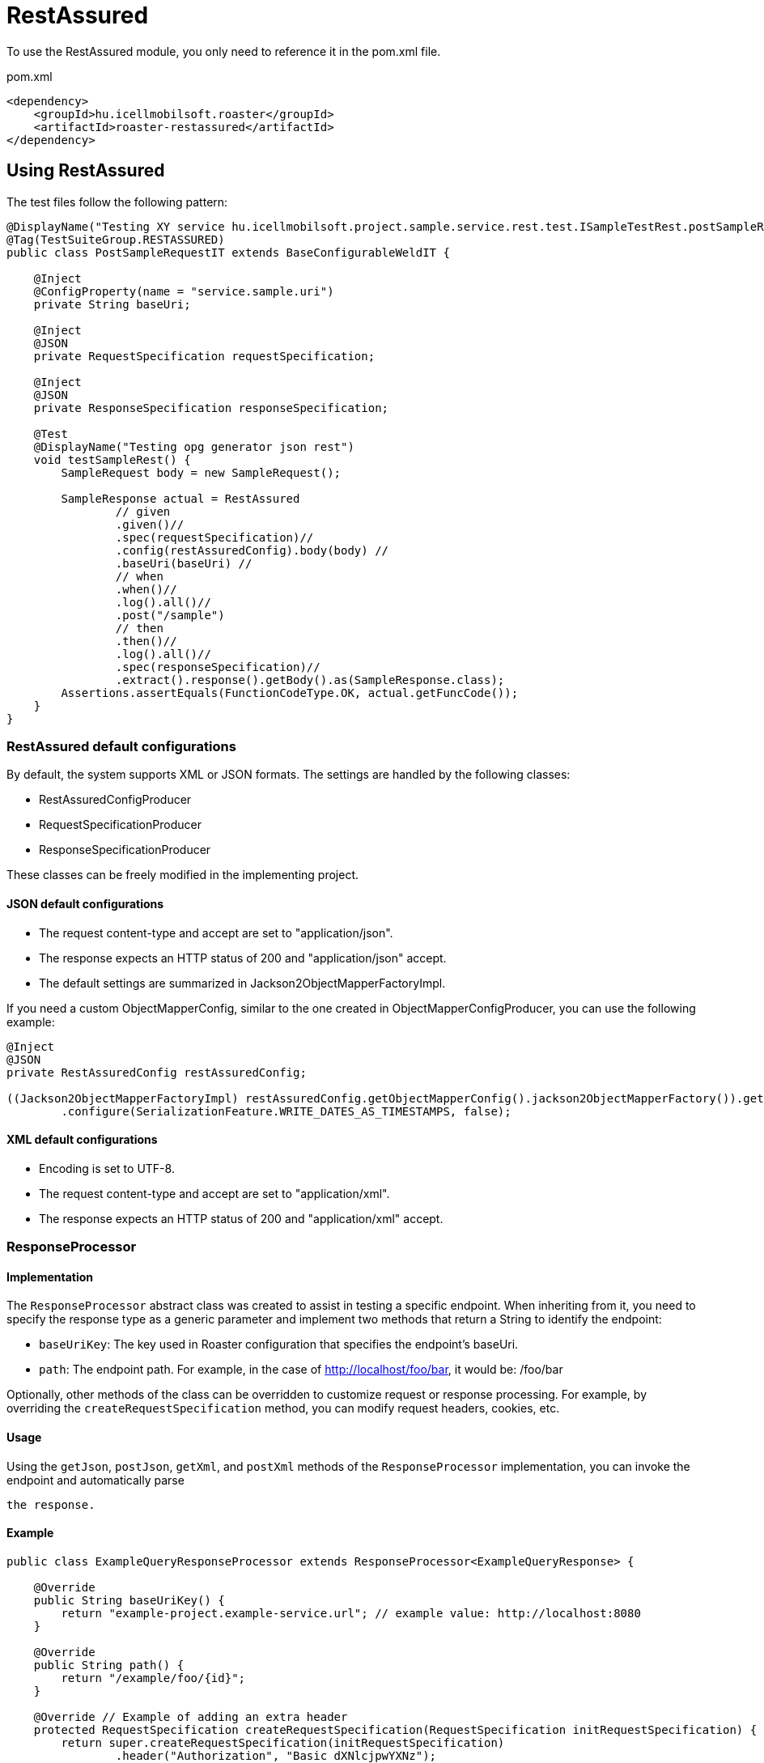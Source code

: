 = RestAssured

To use the RestAssured module, you only need to reference it in the pom.xml file.

[source,xml]
.pom.xml
----
<dependency>
    <groupId>hu.icellmobilsoft.roaster</groupId>
    <artifactId>roaster-restassured</artifactId>
</dependency>
----

== Using RestAssured

The test files follow the following pattern:

[source,java]
----
@DisplayName("Testing XY service hu.icellmobilsoft.project.sample.service.rest.test.ISampleTestRest.postSampleRquest")
@Tag(TestSuiteGroup.RESTASSURED)
public class PostSampleRequestIT extends BaseConfigurableWeldIT {

    @Inject
    @ConfigProperty(name = "service.sample.uri")
    private String baseUri;

    @Inject
    @JSON
    private RequestSpecification requestSpecification;

    @Inject
    @JSON
    private ResponseSpecification responseSpecification;

    @Test
    @DisplayName("Testing opg generator json rest")
    void testSampleRest() {
        SampleRequest body = new SampleRequest();

        SampleResponse actual = RestAssured
                // given
                .given()//
                .spec(requestSpecification)//
                .config(restAssuredConfig).body(body) //
                .baseUri(baseUri) //
                // when
                .when()//
                .log().all()//
                .post("/sample")
                // then
                .then()//
                .log().all()//
                .spec(responseSpecification)//
                .extract().response().getBody().as(SampleResponse.class);
        Assertions.assertEquals(FunctionCodeType.OK, actual.getFuncCode());
    }
}
----

=== RestAssured default configurations

By default, the system supports XML or JSON formats.
The settings are handled by the following classes:

* RestAssuredConfigProducer
* RequestSpecificationProducer
* ResponseSpecificationProducer

These classes can be freely modified in the implementing project.

==== JSON default configurations

* The request content-type and accept are set to "application/json".
* The response expects an HTTP status of 200 and "application/json" accept.
* The default settings are summarized in Jackson2ObjectMapperFactoryImpl.

If you need a custom ObjectMapperConfig, similar to the one created in ObjectMapperConfigProducer,
you can use the following example:

[source,java]
----
@Inject
@JSON
private RestAssuredConfig restAssuredConfig;
 
((Jackson2ObjectMapperFactoryImpl) restAssuredConfig.getObjectMapperConfig().jackson2ObjectMapperFactory()).getObjectMapper()
        .configure(SerializationFeature.WRITE_DATES_AS_TIMESTAMPS, false);
----

==== XML default configurations

* Encoding is set to UTF-8.
* The request content-type and accept are set to "application/xml".
* The response expects an HTTP status of 200 and "application/xml" accept.


=== ResponseProcessor

==== Implementation

The `ResponseProcessor` abstract class was created to assist in testing a specific endpoint.
When inheriting from it, you need to specify the response type as a generic parameter
and implement two methods that return a String to identify the endpoint:

* `baseUriKey`: The key used in Roaster configuration that specifies the endpoint's baseUri.
* `path`: The endpoint path. For example, in the case of http://localhost/foo/bar, it would be: /foo/bar

Optionally, other methods of the class can be overridden to customize request or response processing.
For example, by overriding the `createRequestSpecification` method, you can modify request headers, cookies, etc.

==== Usage

Using the `getJson`, `postJson`, `getXml`, and `postXml` methods of the `ResponseProcessor` implementation,
you can invoke the endpoint and automatically parse

 the response.

==== Example

[source,java]
----
public class ExampleQueryResponseProcessor extends ResponseProcessor<ExampleQueryResponse> {

    @Override
    public String baseUriKey() {
        return "example-project.example-service.url"; // example value: http://localhost:8080
    }

    @Override
    public String path() {
        return "/example/foo/{id}";
    }

    @Override // Example of adding an extra header
    protected RequestSpecification createRequestSpecification(RequestSpecification initRequestSpecification) {
        return super.createRequestSpecification(initRequestSpecification)
                .header("Authorization", "Basic dXNlcjpwYXNz");
    }

    public ExampleQueryResponse queryWithJson(String id) {
        return getJson(ExampleQueryResponse.class, id);
    }

    public ExampleQueryResponse queryWithXml(String id) {
        return getXml(ExampleQueryResponse.class, id);
    }
}
----

=== ConfigurableResponseProcessor

To avoid implementing a separate `ResponseProcessor` for each REST endpoint,
the `ConfigurableResponseProcessor` class was created, which reads the necessary values from configuration,
such as `baseUriKey` and `path`.

==== Usage

The `baseUriKey` and `path` should be added under a common prefix in the configuration.
Optionally, headers can also be specified.
In YAML format, it would look like this:

[source,yml]
----
testsuite:
    rest:
        exampleService:
            example:
                baseUriKey: example-project.example-service.url
                path: /rest/exampleService/example/{id}
            headerExample:
                baseUriKey: example-project.example-service.url
                path: /rest/exampleService/example/{id}
                headers:
                    - "X-LANGUAGE: hu"
                    - "User-Agent: roaster/0.5 restassured"
----

In the test class, the `ConfigurableResponseProcessor` can be injected using the `@RestProcessor` qualifier,
providing the configuration prefix:

[source,java]
----
import hu.icellmobilsoft.roaster.restassured.response.producer.impl.ConfigurableResponseProcessor;

class ExampleTest {
    @Inject
    @RestProcessor(configKey = "testsuite.rest.exampleService.example") //<1>
    private ConfigurableResponseProcessor<ExampleResponse> responseProcessor;

    @Inject
    @RestProcessor(
            configKey = "testsuite.rest.exampleService.example",
            expectedStatusCode = HttpStatus.SC_BAD_REQUEST //<2>
    )
    private ConfigurableResponseProcessor<ExampleResponse> badRequestResponseProcessor;

    void test() {
        responseProcessor.setQueryParams(Map.of("foo", "42")); //<3>
        ExampleResponse response = responseProcessor.getJson(ExampleResponse.class, "XXX");
        // asserts...
    }
}
----
<1> Example of injecting the default `ConfigurableResponseProcessor`
<2> Optionally, the expected response status code can be provided in the annotation (default: `200 OK`)
<3> Query parameters can be set in the `ConfigurableResponseProcessor`

==== Custom implementation

If you want to extend the behavior of `ConfigurableResponseProcessor` within the project
(e.g., for login or other project-specific header handling),
you can start by implementing the `AbstractConfigurableResponseProcessor`:

[source,java]
----
import hu.icellmobilsoft.roaster.restassured.response.producer.spi.AbstractConfigurableResponseProcessor;

@Dependent
public class LoginConfigurableResponseProcessor<RESPONSE> extends AbstractConfigurableResponseProcessor<RESPONSE> {
    @Inject
    private LoginHandler loginHandler;

    @Override
    protected RequestSpecification createRequestSpecification(RequestSpecification initRequestSpecification) {
        loginHandler.login();
        return super.createRequestSpecification(initRequestSpecification)


                .headers(loginHandler.loginHeaders());
    }
}
----

Next, you need to create a CDI producer that serves the configured instances:

[source,java]
----
import hu.icellmobilsoft.roaster.restassured.response.producer.spi.AbstractConfigurableResponseProcessorProducer;

@Dependent
public class LoginConfigurableResponseProcessorProducer<RESPONSE> extends AbstractConfigurableResponseProcessorProducer<LoginConfigurableResponseProcessor<RESPONSE>> {
    @Override
    @Produces //<1>
    @RestProcessor(configKey = "")
    public LoginConfigurableResponseProcessor<RESPONSE> createLoginResponseProcessor(InjectionPoint injectionPoint) {
        return super.createConfiguredResponseProcessor(injectionPoint);
    }

    @Override
    protected LoginConfigurableResponseProcessor<RESPONSE> getBaseResponseProcessor() { //<2>
        return CDI.current().select(LoginConfigurableResponseProcessor.class).get();
    }
}
----
<1> A producer needs to be created (calling `getConfiguredResponseProcessor` will give you a pre-configured instance)
<2> Override `getBaseResponseProcessor` to return your own type (this is what `getConfiguredResponseProcessor` will configure)

After that, you can use your own implementation, together with the default solution, in a single test:

[source,java]
----
import hu.icellmobilsoft.roaster.restassured.response.producer.impl.ConfigurableResponseProcessor;

class ExampleTest {
    @Inject
    @RestProcessor(configKey = "testsuite.rest.exampleService.example")
    private LoginConfigurableResponseProcessor<ExampleResponse> loginResponseProcessor;

    @Inject
    @RestProcessor(
            configKey = "testsuite.rest.exampleService.example",
            expectedStatusCode = HttpStatus.SC_UNAUTHORIZED
    )
    private ConfigurableResponseProcessor<ExampleResponse> noLoginResponseProcessor;
}
----